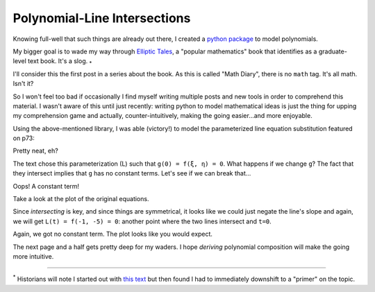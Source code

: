 
Polynomial-Line Intersections
=============================

.. post:: Feb 02, 2022
   :tags:
   :category: Elliptic Tales

Knowing full-well that such things are already out there, I created a `python package <https://github.com/stnbu/polynomier>`_ to model polynomials.

My bigger goal is to wade my way through `Elliptic Tales <https://press.princeton.edu/books/hardcover/9780691151199/elliptic-tales>`_, a "popular mathematics" book that identifies as a graduate-level text book. It's a slog. :sub:`*`

I'll consider this the first post in a series about the book. As this is called "Math Diary", there is no ``math`` tag. It's all math. Isn't it?

So I won't feel too bad if occasionally I find myself writing multiple posts and new tools in order to comprehend
this material. I wasn't aware of this until just recently: writing python to model mathematical ideas is just the thing for upping my comprehension game and actually, counter-intuitively, making the going easier...and more enjoyable.

Using the above-mentioned library, I was able (victory!) to model the parameterized line equation substitution featured on p73:

.. scriptdoc:: python3 1643834463_files/curve-line_intersect.py
   :output_language: text
   :source_show:
   :source_path: 1643834463_files/curve-line_intersect.py
   :source_language: python

Pretty neat, eh?

The text chose this parameterization (L) such that ``g(0) = f(ξ, η) = 0``. What happens if we change ``g``? The fact that they intersect implies that ``g`` has no constant terms. Let's see if we can break that...

.. scriptdoc:: python3 1643834463_files/curve-line_nointersect.py
   :output_language: text
   :source_show:
   :source_path: 1643834463_files/curve-line_nointersect.py
   :source_language: python
		    
Oops! A constant term!

Take a look at the plot of the original equations.

.. scriptdoc:: python3 1643834463_files/et_p73_exercise.py
   :output_language: html

Since *intersecting* is key, and since things are symmetrical, it looks like we could just negate the line's slope and again, we will get ``L(t) = f(-1, -5) = 0``: another point where the two lines intersect and ``t=0``.

.. scriptdoc:: python3 1643834463_files/curve-line_intersect_negL.py
   :output_language: text
   :source_show:
   :source_path: 1643834463_files/curve-line_intersect_negL.py
   :source_language: python

Again, we got no constant term. The plot looks like you would expect.

.. scriptdoc:: python3 1643834463_files/et_p73_exercise_negL.py
   :output_language: html

The next page and a half gets pretty deep for my waders. I hope *deriving* polynomial composition will make the going more intuitive.

----

| :sup:`*` Historians will note I started out with `this text <http://www.hyperelliptic.org/HEHCC/>`_ but then found I had to immediately downshift to a "primer" on the topic.